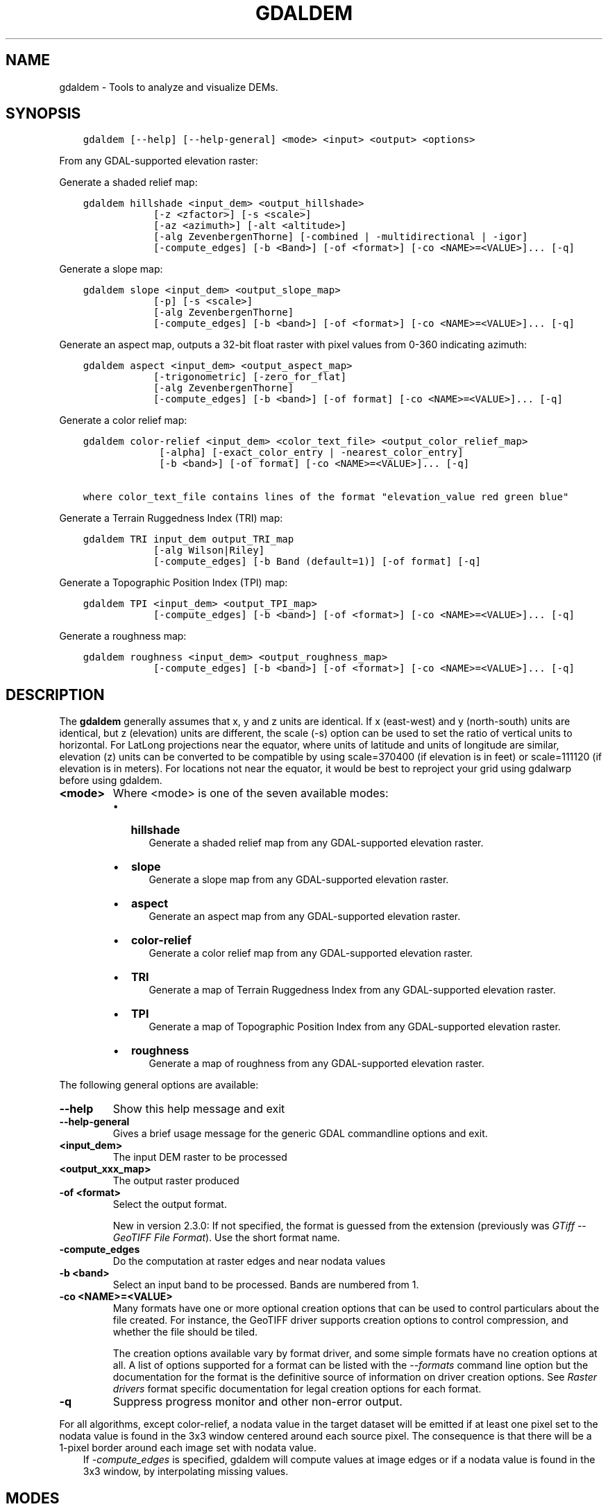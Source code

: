 .\" Man page generated from reStructuredText.
.
.
.nr rst2man-indent-level 0
.
.de1 rstReportMargin
\\$1 \\n[an-margin]
level \\n[rst2man-indent-level]
level margin: \\n[rst2man-indent\\n[rst2man-indent-level]]
-
\\n[rst2man-indent0]
\\n[rst2man-indent1]
\\n[rst2man-indent2]
..
.de1 INDENT
.\" .rstReportMargin pre:
. RS \\$1
. nr rst2man-indent\\n[rst2man-indent-level] \\n[an-margin]
. nr rst2man-indent-level +1
.\" .rstReportMargin post:
..
.de UNINDENT
. RE
.\" indent \\n[an-margin]
.\" old: \\n[rst2man-indent\\n[rst2man-indent-level]]
.nr rst2man-indent-level -1
.\" new: \\n[rst2man-indent\\n[rst2man-indent-level]]
.in \\n[rst2man-indent\\n[rst2man-indent-level]]u
..
.TH "GDALDEM" "1" "Aug 13, 2024" "" "GDAL"
.SH NAME
gdaldem \- Tools to analyze and visualize DEMs.
.SH SYNOPSIS
.INDENT 0.0
.INDENT 3.5
.sp
.nf
.ft C
gdaldem [\-\-help] [\-\-help\-general] <mode> <input> <output> <options>
.ft P
.fi
.UNINDENT
.UNINDENT
.sp
From any GDAL\-supported elevation raster:
.sp
Generate a shaded relief map:
.INDENT 0.0
.INDENT 3.5
.sp
.nf
.ft C
gdaldem hillshade <input_dem> <output_hillshade>
            [\-z <zfactor>] [\-s <scale>]
            [\-az <azimuth>] [\-alt <altitude>]
            [\-alg ZevenbergenThorne] [\-combined | \-multidirectional | \-igor]
            [\-compute_edges] [\-b <Band>] [\-of <format>] [\-co <NAME>=<VALUE>]... [\-q]
.ft P
.fi
.UNINDENT
.UNINDENT
.sp
Generate a slope map:
.INDENT 0.0
.INDENT 3.5
.sp
.nf
.ft C
gdaldem slope <input_dem> <output_slope_map>
            [\-p] [\-s <scale>]
            [\-alg ZevenbergenThorne]
            [\-compute_edges] [\-b <band>] [\-of <format>] [\-co <NAME>=<VALUE>]... [\-q]
.ft P
.fi
.UNINDENT
.UNINDENT
.sp
Generate an aspect map,
outputs a 32\-bit float raster with pixel values from 0\-360 indicating azimuth:
.INDENT 0.0
.INDENT 3.5
.sp
.nf
.ft C
gdaldem aspect <input_dem> <output_aspect_map>
            [\-trigonometric] [\-zero_for_flat]
            [\-alg ZevenbergenThorne]
            [\-compute_edges] [\-b <band>] [\-of format] [\-co <NAME>=<VALUE>]... [\-q]
.ft P
.fi
.UNINDENT
.UNINDENT
.sp
Generate a color relief map:
.INDENT 0.0
.INDENT 3.5
.sp
.nf
.ft C
gdaldem color\-relief <input_dem> <color_text_file> <output_color_relief_map>
             [\-alpha] [\-exact_color_entry | \-nearest_color_entry]
             [\-b <band>] [\-of format] [\-co <NAME>=<VALUE>]... [\-q]

where color_text_file contains lines of the format \(dqelevation_value red green blue\(dq
.ft P
.fi
.UNINDENT
.UNINDENT
.sp
Generate a Terrain Ruggedness Index (TRI) map:
.INDENT 0.0
.INDENT 3.5
.sp
.nf
.ft C
gdaldem TRI input_dem output_TRI_map
            [\-alg Wilson|Riley]
            [\-compute_edges] [\-b Band (default=1)] [\-of format] [\-q]
.ft P
.fi
.UNINDENT
.UNINDENT
.sp
Generate a Topographic Position Index (TPI) map:
.INDENT 0.0
.INDENT 3.5
.sp
.nf
.ft C
gdaldem TPI <input_dem> <output_TPI_map>
            [\-compute_edges] [\-b <band>] [\-of <format>] [\-co <NAME>=<VALUE>]... [\-q]
.ft P
.fi
.UNINDENT
.UNINDENT
.sp
Generate a roughness map:
.INDENT 0.0
.INDENT 3.5
.sp
.nf
.ft C
gdaldem roughness <input_dem> <output_roughness_map>
            [\-compute_edges] [\-b <band>] [\-of <format>] [\-co <NAME>=<VALUE>]... [\-q]
.ft P
.fi
.UNINDENT
.UNINDENT
.SH DESCRIPTION
.sp
The \fBgdaldem\fP generally assumes that x, y and z units are identical.
If x (east\-west) and y (north\-south) units are identical, but z (elevation)
units are different, the scale (\-s) option can be used to set the ratio of
vertical units to horizontal.
For LatLong projections near the equator, where units of latitude and units of
longitude are similar, elevation (z) units can be converted to be compatible
by using scale=370400 (if elevation is in feet) or scale=111120 (if elevation is in
meters).  For locations not near the equator, it would be best to reproject your
grid using gdalwarp before using gdaldem.
.INDENT 0.0
.TP
.B <mode>
Where <mode> is one of the seven available modes:
.INDENT 7.0
.IP \(bu 2
\fBhillshade\fP
.INDENT 2.0
.INDENT 3.5
Generate a shaded relief map from any GDAL\-supported elevation raster.
.UNINDENT
.UNINDENT
.IP \(bu 2
\fBslope\fP
.INDENT 2.0
.INDENT 3.5
Generate a slope map from any GDAL\-supported elevation raster.
.UNINDENT
.UNINDENT
.IP \(bu 2
\fBaspect\fP
.INDENT 2.0
.INDENT 3.5
Generate an aspect map from any GDAL\-supported elevation raster.
.UNINDENT
.UNINDENT
.IP \(bu 2
\fBcolor\-relief\fP
.INDENT 2.0
.INDENT 3.5
Generate a color relief map from any GDAL\-supported elevation raster.
.UNINDENT
.UNINDENT
.IP \(bu 2
\fBTRI\fP
.INDENT 2.0
.INDENT 3.5
Generate a map of Terrain Ruggedness Index from any GDAL\-supported elevation raster.
.UNINDENT
.UNINDENT
.IP \(bu 2
\fBTPI\fP
.INDENT 2.0
.INDENT 3.5
Generate a map of Topographic Position Index from any GDAL\-supported elevation raster.
.UNINDENT
.UNINDENT
.IP \(bu 2
\fBroughness\fP
.INDENT 2.0
.INDENT 3.5
Generate a map of roughness from any GDAL\-supported elevation raster.
.UNINDENT
.UNINDENT
.UNINDENT
.UNINDENT
.sp
The following general options are available:
.INDENT 0.0
.TP
.B \-\-help
Show this help message and exit
.UNINDENT
.INDENT 0.0
.TP
.B \-\-help\-general
Gives a brief usage message for the generic GDAL commandline options and exit.
.UNINDENT
.INDENT 0.0
.TP
.B <input_dem>
The input DEM raster to be processed
.UNINDENT
.INDENT 0.0
.TP
.B <output_xxx_map>
The output raster produced
.UNINDENT
.INDENT 0.0
.TP
.B \-of <format>
Select the output format.
.sp
New in version 2.3.0: If not specified, the format is guessed from the extension
(previously was \fI\%GTiff \-\- GeoTIFF File Format\fP). Use the short format name.

.UNINDENT
.INDENT 0.0
.TP
.B \-compute_edges
Do the computation at raster edges and near nodata values
.UNINDENT
.INDENT 0.0
.TP
.B \-b <band>
Select an input band to be processed. Bands are numbered from 1.
.UNINDENT
.INDENT 0.0
.TP
.B \-co <NAME>=<VALUE>
Many formats have one or more optional creation options that can be
used to control particulars about the file created. For instance,
the GeoTIFF driver supports creation options to control compression,
and whether the file should be tiled.
.sp
The creation options available vary by format driver, and some
simple formats have no creation options at all. A list of options
supported for a format can be listed with the
\fI\%\-\-formats\fP
command line option but the documentation for the format is the
definitive source of information on driver creation options.
See \fI\%Raster drivers\fP format
specific documentation for legal creation options for each format.
.UNINDENT
.INDENT 0.0
.TP
.B \-q
Suppress progress monitor and other non\-error output.
.UNINDENT
.sp
For all algorithms, except color\-relief, a nodata value in the target dataset
will be emitted if at least one pixel set to the nodata value is found in the
3x3 window centered around each source pixel. The consequence is that there
will be a 1\-pixel border around each image set with nodata value.
.INDENT 0.0
.INDENT 3.5
If \fI\%\-compute_edges\fP is specified, gdaldem will compute values
at image edges or if a nodata value is found in the 3x3 window,
by interpolating missing values.
.UNINDENT
.UNINDENT
.SH MODES
.SS hillshade
.sp
This command outputs an 8\-bit raster with a nice shaded relief effect. It’s very useful for visualizing the terrain. You can optionally specify the azimuth and altitude of the light source, a vertical exaggeration factor and a scaling factor to account for differences between vertical and horizontal units.
.sp
The value 0 is used as the output nodata value.
.sp
The following specific options are available :
.INDENT 0.0
.TP
.B \-alg Horn|ZevenbergenThorne
The literature suggests Zevenbergen & Thorne to be more suited to smooth landscapes, whereas Horn\(aqs formula to perform better on rougher terrain.
.UNINDENT
.INDENT 0.0
.TP
.B \-z <factor>
Vertical exaggeration used to pre\-multiply the elevations
.UNINDENT
.INDENT 0.0
.TP
.B \-s <scale>
Ratio of vertical units to horizontal. If the horizontal unit of the source DEM is degrees (e.g Lat/Long WGS84 projection), you can use scale=111120 if the vertical units are meters (or scale=370400 if they are in feet)
.UNINDENT
.INDENT 0.0
.TP
.B \-az <azimuth>
Azimuth of the light, in degrees. 0 if it comes from the top of the raster, 90 from the east, ... The default value, 315, should rarely be changed as it is the value generally used to generate shaded maps.
.UNINDENT
.INDENT 0.0
.TP
.B \-alt <altitude>
Altitude of the light, in degrees. 90 if the light comes from above the DEM, 0 if it is raking light.
.UNINDENT
.INDENT 0.0
.TP
.B \-combined
combined shading, a combination of slope and oblique shading.
.UNINDENT
.INDENT 0.0
.TP
.B \-multidirectional
multidirectional shading, a combination of hillshading illuminated from 225 deg, 270 deg, 315 deg, and 360 deg azimuth.
.sp
New in version 2.2.

.UNINDENT
.INDENT 0.0
.TP
.B \-igor
shading which tries to minimize effects on other map features beneath. Can\(aqt be used with \-alt option.
.sp
New in version 3.0.

.UNINDENT
.sp
Multidirectional hillshading applies the formula of \fI\%http://pubs.usgs.gov/of/1992/of92\-422/of92\-422.pdf\fP\&.
.sp
Igor\(aqs hillshading uses formula from Maperitive \fI\%http://maperitive.net/docs/Commands/GenerateReliefImageIgor.html\fP\&.
.SS slope
.sp
This command will take a DEM raster and output a 32\-bit float raster with slope values. You have the option of specifying the type of slope value you want: degrees or percent slope. In cases where the horizontal units differ from the vertical units, you can also supply a scaling factor.
.sp
The value \fI\-9999\fP is used as the output nodata value.
.sp
The following specific options are available :
.INDENT 0.0
.TP
.B \-alg Horn|ZevenbergenThorne
The literature suggests Zevenbergen & Thorne to be more suited to smooth landscapes, whereas Horn\(aqs formula to perform better on rougher terrain.
.UNINDENT
.INDENT 0.0
.TP
.B \-p
If specified, the slope will be expressed as percent slope. Otherwise, it is expressed as degrees
.UNINDENT
.sp
\fI\%\-s\fP
.INDENT 0.0
.INDENT 3.5
Ratio of vertical units to horizontal. If the horizontal unit of the source DEM is degrees (e.g Lat/Long WGS84 projection), you can use scale=111120 if the vertical units are meters (or scale=370400 if they are in feet).
.UNINDENT
.UNINDENT
.SS aspect
.sp
This command outputs a 32\-bit float raster with values between 0° and 360° representing the azimuth that slopes are facing. The definition of the azimuth is such that : 0° means that the slope is facing the North, 90° it\(aqs facing the East, 180° it\(aqs facing the South and 270° it\(aqs facing the West (provided that the top of your input raster is north oriented). The aspect value \-9999 is used as the nodata value to indicate undefined aspect in flat areas with slope=0.
.sp
The following specifics options are available :
.INDENT 0.0
.TP
.B \-alg Horn|ZevenbergenThorne
The literature suggests Zevenbergen & Thorne to be more suited to smooth landscapes, whereas Horn\(aqs formula to perform better on rougher terrain.
.UNINDENT
.INDENT 0.0
.TP
.B \-trigonometric
Return trigonometric angle instead of azimuth. Thus 0° means East, 90° North, 180° West, 270° South.
.UNINDENT
.INDENT 0.0
.TP
.B \-zero_for_flat
Return 0 for flat areas with slope=0, instead of \-9999.
.UNINDENT
.sp
By using those 2 options, the aspect returned by gdaldem aspect should be
identical to the one of GRASS r.slope.aspect. Otherwise, it\(aqs identical to
the one of Matthew Perry\(aqs \fBaspect.cpp\fP utility.
.SS color\-relief
.sp
This command outputs a 3\-band (RGB) or 4\-band (RGBA) raster with values are computed from the elevation and a text\-based color configuration file, containing the association between various elevation values and the corresponding wished color. By default, the colors between the given elevation values are blended smoothly and the result is a nice colorized DEM. The \-exact_color_entry or \-nearest_color_entry options can be used to avoid that linear interpolation for values that don\(aqt match an index of the color configuration file.
.sp
The following specifics options are available :
.INDENT 0.0
.TP
.B color_text_file
Text\-based color configuration file
.UNINDENT
.INDENT 0.0
.TP
.B \-alpha
Add an alpha channel to the output raster
.UNINDENT
.INDENT 0.0
.TP
.B \-exact_color_entry
Use strict matching when searching in the color configuration file.
If none matching color entry is found, the \(dq0,0,0,0\(dq RGBA quadruplet will be used
.UNINDENT
.INDENT 0.0
.TP
.B \-nearest_color_entry
Use the RGBA quadruplet corresponding to the closest entry in the color configuration file.
.UNINDENT
.sp
The color\-relief mode is the only mode that supports VRT as output format.
In that case, it will translate the color configuration file into appropriate
LUT elements. Note that elevations specified as percentage will be translated
as absolute values, which must be taken into account when the statistics of
the source raster differ from the one that was used when building the VRT.
.sp
The text\-based color configuration file generally contains 4 columns
per line: the elevation value and the corresponding Red, Green, Blue
component (between 0 and 255). The elevation value can be any floating
point value, or the nv keyword for the nodata value.
The elevation can also be expressed as a percentage: 0% being the minimum
value found in the raster, 100% the maximum value.
.sp
An extra column can be optionally added for the alpha component.
If it is not specified, full opacity (255) is assumed.
.sp
Various field separators are accepted: comma, tabulation, spaces, \(aq:\(aq.
.sp
Common colors used by GRASS can also be specified by using their name,
instead of the RGB triplet. The supported list is: white, black, red,
green, blue, yellow, magenta, cyan, aqua, grey/gray, orange, brown,
purple/violet and indigo.
.INDENT 0.0
.INDENT 3.5
GMT \fB\&.cpt\fP palette files are also supported (COLOR_MODEL = RGB only).
.UNINDENT
.UNINDENT
.sp
Note: the syntax of the color configuration file is derived from the one
supported by GRASS r.colors utility. ESRI HDR color table files (.clr)
also match that syntax. The alpha component and the support of tab and
comma as separators are GDAL specific extensions.
.sp
For example:
.INDENT 0.0
.INDENT 3.5
.sp
.nf
.ft C
3500   white
2500   235:220:175
50%   190 185 135
700    240 250 150
0      50  180  50
nv     0   0   0   0
.ft P
.fi
.UNINDENT
.UNINDENT
.sp
To implement a \(dqround to the floor value\(dq mode, the elevation value can be
duplicate with a new value being slightly above the threshold.
For example to have red in [0,10], green in ]10,20] and blue in ]20,30]:
.INDENT 0.0
.INDENT 3.5
.sp
.nf
.ft C
0       red
10      red
10.001  green
20      green
20.001  blue
30      blue
.ft P
.fi
.UNINDENT
.UNINDENT
.SS TRI
.sp
This command outputs a single\-band raster with values computed from the elevation.
\fITRI\fP stands for Terrain Ruggedness Index, which measures the difference
between a central pixel and its surrounding cells.
.sp
The value \-9999 is used as the output nodata value.
.sp
The following option is available:
.INDENT 0.0
.TP
.B \-alg Wilson|Riley
Starting with GDAL 3.3, the Riley algorithm (see Riley, S.J.,
De Gloria, S.D., Elliot, R. (1999): A Terrain Ruggedness that Quantifies Topographic Heterogeneity.
Intermountain Journal of Science, Vol.5, No.1\-4, pp.23\-27) is available and
the new default value. This algorithm uses the
square root of the sum of the square of the difference between a central pixel
and its surrounding cells. This is recommended for terrestrial use cases.
.sp
The Wilson (see Wilson et al 2007, Marine Geodesy 30:3\-35) algorithm
uses the mean difference between a central pixel and its surrounding cells.
This is recommended for bathymetric use cases.
.UNINDENT
.SS TPI
.sp
This command outputs a single\-band raster with values computed from the elevation.
\fITPI\fP stands for Topographic Position Index, which is defined as the difference
between a central pixel and the mean of its surrounding cells (see Wilson et al
2007, Marine Geodesy 30:3\-35).
.sp
The value \-9999 is used as the output nodata value.
.sp
There are no specific options.
.SS roughness
.sp
This command outputs a single\-band raster with values computed from the elevation.
Roughness is the largest inter\-cell difference of a central pixel and its surrounding
cell, as defined in Wilson et al (2007, Marine Geodesy 30:3\-35).
.sp
The value \-9999 is used as the output nodata value.
.sp
There are no specific options.
.SH C API
.sp
This utility is also callable from C with \fI\%GDALDEMProcessing()\fP\&.
.sp
New in version 2.1.

.SH AUTHORS
.sp
Matthew Perry \fI\%perrygeo@gmail.com\fP, Even Rouault \fI\%even.rouault@spatialys.com\fP,
Howard Butler \fI\%hobu.inc@gmail.com\fP, Chris Yesson \fI\%chris.yesson@ioz.ac.uk\fP
.sp
Derived from code by Michael Shapiro, Olga Waupotitsch, Marjorie Larson, Jim Westervelt:
U.S. Army CERL, 1993. GRASS 4.1 Reference Manual. U.S. Army Corps of Engineers,
Construction Engineering Research Laboratories, Champaign, Illinois, 1\-425.
.SH SEE ALSO
.sp
Documentation of related GRASS utilities:
.sp
\fI\%https://grass.osgeo.org/grass79/manuals/r.slope.aspect.html\fP
.sp
\fI\%https://grass.osgeo.org/grass79/manuals/r.relief.html\fP
.sp
\fI\%https://grass.osgeo.org/grass79/manuals/r.colors.html\fP
.SH AUTHOR
Matthew Perry <perrygeo@gmail.com>, Even Rouault <even.rouault@spatialys.com>, Howard Butler <hobu.inc@gmail.com>, Chris Yesson <chris.yesson@ioz.ac.uk>
.SH COPYRIGHT
1998-2024
.\" Generated by docutils manpage writer.
.
